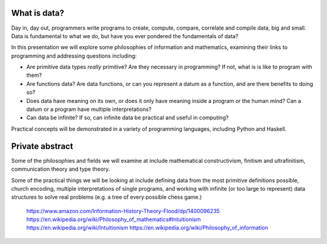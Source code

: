 What is data?
=============

Day in, day out, programmers write programs to create, compute,
compare, correlate and compile data, big and small.  Data is
fundamental to what we do, but have you ever pondered the
fundamentals of data?

In this presentation we will explore some philosophies of
information and mathematics, examining their links to programming
and addressing questions including:

- Are primitive data types *really* primitive?  Are they necessary
  in programming?  If not, what is is like to program with them?

- Are functions data?  Are data functions, or can you represent a
  datum as a function, and are there benefits to doing so?

- Does data have meaning on its own, or does it only have meaning
  inside a program or the human mind?  Can a datum or a program have
  multiple interpretations?

- Can data be infinite?  If so, can infinite data be practical and
  useful in computing?

Practical concepts will be demonstrated in a variety of programming
languages, including Python and Haskell.


Private abstract
================

Some of the philosophies and fields we will examine at include
mathematical constructivism, finitism and ultrafinitism,
communication theory and type theory.

Some of the practical things we will be looking at include defining
data from the most primitive definitions possible, church encoding,
multiple interpretations of single programs, and working with
infinite (or too large to represent) data structures to solve real
problems (e.g. a tree of every possible chess game.)


..

  https://www.amazon.com/Information-History-Theory-Flood/dp/1400096235
  https://en.wikipedia.org/wiki/Philosophy_of_mathematics#Intuitionism
  https://en.wikipedia.org/wiki/Intuitionism
  https://en.wikipedia.org/wiki/Philosophy_of_information
